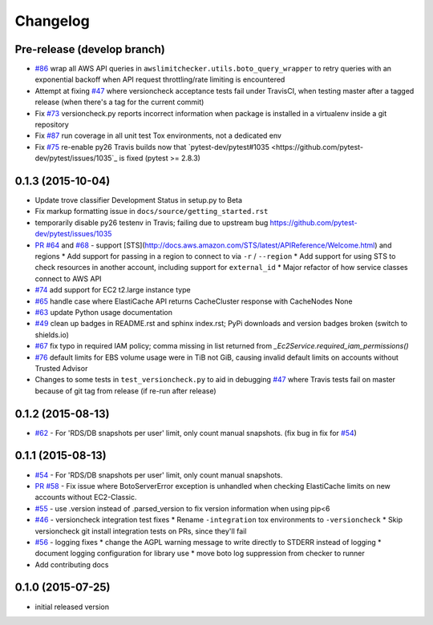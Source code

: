 Changelog
=========

Pre-release (develop branch)
----------------------------

* `#86 <https://github.com/jantman/awslimitchecker/issues/86>`_ wrap all AWS API queries in ``awslimitchecker.utils.boto_query_wrapper`` to retry queries with an exponential backoff when API request throttling/rate limiting is encountered
* Attempt at fixing `#47 <https://github.com/jantman/awslimitchecker/issues/47>`_ where versioncheck acceptance tests fail under TravisCI, when testing master after a tagged release (when there's a tag for the current commit)
* Fix `#73 <https://github.com/jantman/awslimitchecker/issues/73>`_ versioncheck.py reports incorrect information when package is installed in a virtualenv inside a git repository
* Fix `#87 <https://github.com/jantman/awslimitchecker/issues/87>`_ run coverage in all unit test Tox environments, not a dedicated env
* Fix `#75 <https://github.com/jantman/awslimitchecker/issues/75>`_ re-enable py26 Travis builds now that `pytest-dev/pytest#1035 <https://github.com/pytest-dev/pytest/issues/1035`_ is fixed (pytest >= 2.8.3)

0.1.3 (2015-10-04)
------------------

* Update trove classifier Development Status in setup.py to Beta
* Fix markup formatting issue in ``docs/source/getting_started.rst``
* temporarily disable py26 testenv in Travis; failing due to upstream bug https://github.com/pytest-dev/pytest/issues/1035
* `PR #64 <https://github.com/jantman/awslimitchecker/pull/64>`_ and `#68 <https://github.com/jantman/awslimitchecker/issues/68>`_ -
  support [STS](http://docs.aws.amazon.com/STS/latest/APIReference/Welcome.html) and regions
  * Add support for passing in a region to connect to via ``-r`` / ``--region``
  * Add support for using STS to check resources in another account, including support for ``external_id``
  * Major refactor of how service classes connect to AWS API
* `#74 <https://github.com/jantman/awslimitchecker/issues/74>`_ add support for EC2 t2.large instance type
* `#65 <https://github.com/jantman/awslimitchecker/issues/65>`_ handle case where ElastiCache API returns CacheCluster response with CacheNodes None
* `#63 <https://github.com/jantman/awslimitchecker/issues/63>`_ update Python usage documentation
* `#49 <https://github.com/jantman/awslimitchecker/issues/49>`_ clean up badges in README.rst and sphinx index.rst; PyPi downloads and version badges broken (switch to shields.io)
* `#67 <https://github.com/jantman/awslimitchecker/issues/67>`_ fix typo in required IAM policy; comma missing in list returned from `_Ec2Service.required_iam_permissions()`
* `#76 <https://github.com/jantman/awslimitchecker/issues/76>`_ default limits for EBS volume usage were in TiB not GiB, causing invalid default limits on accounts without Trusted Advisor
* Changes to some tests in ``test_versioncheck.py`` to aid in debugging `#47 <https://github.com/jantman/awslimitchecker/issues/47>`_ where Travis tests fail on master because of git tag from release (if re-run after release)

0.1.2 (2015-08-13)
------------------

* `#62 <https://github.com/jantman/awslimitchecker/issues/62>`_ - For 'RDS/DB snapshots per user' limit, only count manual snapshots. (fix bug in fix for `#54 <https://github.com/jantman/awslimitchecker/issues/54>`_)

0.1.1 (2015-08-13)
------------------

* `#54 <https://github.com/jantman/awslimitchecker/issues/54>`_ - For 'RDS/DB snapshots per user' limit, only count manual snapshots.
* `PR #58 <https://github.com/jantman/awslimitchecker/pull/58>`_ - Fix issue where BotoServerError exception is unhandled when checking ElastiCache limits on new accounts without EC2-Classic.
* `#55 <https://github.com/jantman/awslimitchecker/issues/55>`_ - use .version instead of .parsed_version to fix version information when using pip<6
* `#46 <https://github.com/jantman/awslimitchecker/issues/46>`_ - versioncheck integration test fixes
  * Rename ``-integration`` tox environments to ``-versioncheck``
  * Skip versioncheck git install integration tests on PRs, since they'll fail
* `#56 <https://github.com/jantman/awslimitchecker/issues/56>`_ - logging fixes
  * change the AGPL warning message to write directly to STDERR instead of logging
  * document logging configuration for library use
  * move boto log suppression from checker to runner
* Add contributing docs

0.1.0 (2015-07-25)
------------------

* initial released version

